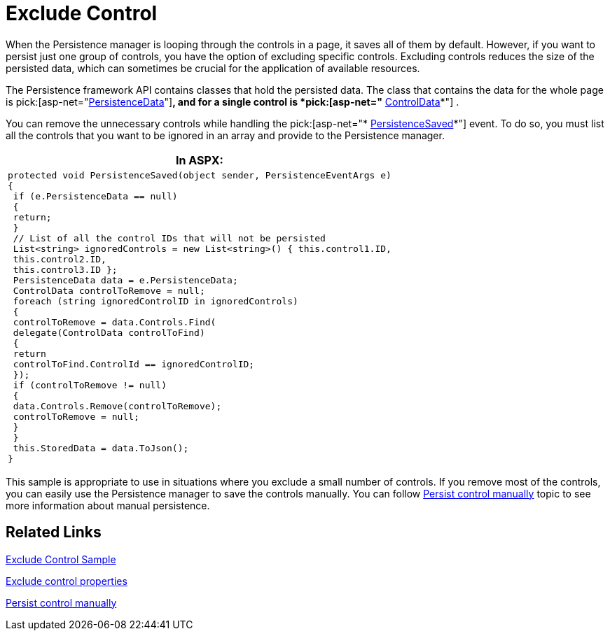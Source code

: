 ﻿////

|metadata|
{
    "name": "persistenceframework-exclude-control",
    "controlName": ["PersistenceFramework"],
    "tags": ["Persistence"],
    "guid": "5bc37be0-b4e0-4b24-a032-da27f326025d",  
    "buildFlags": [],
    "createdOn": "2011-03-31T07:52:13.6197203Z"
}
|metadata|
////

= Exclude Control

When the Persistence manager is looping through the controls in a page, it saves all of them by default. However, if you want to persist just one group of controls, you have the option of excluding specific controls. Excluding controls reduces the size of the persisted data, which can sometimes be crucial for the application of available resources.

The Persistence framework API contains classes that hold the persisted data. The class that contains the data for the whole page is pick:[asp-net="link:infragistics4.web.v{ProductVersion}~infragistics.web.ui.framework.persistence.persistencedata.html[PersistenceData]"]*, and for a single control is *pick:[asp-net="* link:infragistics4.web.v{ProductVersion}~infragistics.web.ui.framework.persistence.controldata.html[ControlData]*"] .

You can remove the unnecessary controls while handling the pick:[asp-net="* link:infragistics4.web.v{ProductVersion}~infragistics.web.ui.framework.persistence.apppersistencemanager~persistencesaved_ev.html[PersistenceSaved]*"] event. To do so, you must list all the controls that you want to be ignored in an array and provide to the Persistence manager.

[cols="a"]
|====
|*In ASPX:*

|---- 
protected void PersistenceSaved(object sender, PersistenceEventArgs e) 
{ 
 if (e.PersistenceData == null) 
 { 
 return; 
 } 
 // List of all the control IDs that will not be persisted 
 List<string> ignoredControls = new List<string>() { this.control1.ID, 
 this.control2.ID, 
 this.control3.ID }; 
 PersistenceData data = e.PersistenceData; 
 ControlData controlToRemove = null; 
 foreach (string ignoredControlID in ignoredControls) 
 { 
 controlToRemove = data.Controls.Find( 
 delegate(ControlData controlToFind) 
 { 
 return 
 controlToFind.ControlId == ignoredControlID; 
 }); 
 if (controlToRemove != null) 
 { 
 data.Controls.Remove(controlToRemove); 
 controlToRemove = null; 
 } 
 } 
 this.StoredData = data.ToJson(); 
}
----

|====

This sample is appropriate to use in situations where you exclude a small number of controls. If you remove most of the controls, you can easily use the Persistence manager to save the controls manually. You can follow link:persistenceframework-persist-control.html[Persist control manually] topic to see more information about manual persistence.

== Related Links

link:{SamplesURL}/samples/persistenceframework/editingandselection/editingandselection/clr3.5/excludecontrols/default.aspx?cn=persistence-framework&sid=8888c4ee-9c9f-426a-b426-3a2a0255f662[Exclude Control Sample]

link:persistenceframework-exclude-control-properties.html[Exclude control properties]

link:persistenceframework-persist-control.html[Persist control manually]
